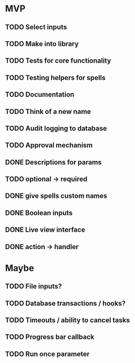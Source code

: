 * MVP
** TODO Select inputs
** TODO Make into library
** TODO Tests for core functionality
** TODO Testing helpers for spells
** TODO Documentation
** TODO Think of a new name
** TODO Audit logging to database
** TODO Approval mechanism
** DONE Descriptions for params
** TODO optional -> required
** DONE give spells custom names
** DONE Boolean inputs
** DONE Live view interface
** DONE action -> handler

* Maybe
** TODO File inputs?
** TODO Database transactions / hooks?
** TODO Timeouts / ability to cancel tasks
** TODO Progress bar callback
** TODO Run once parameter
